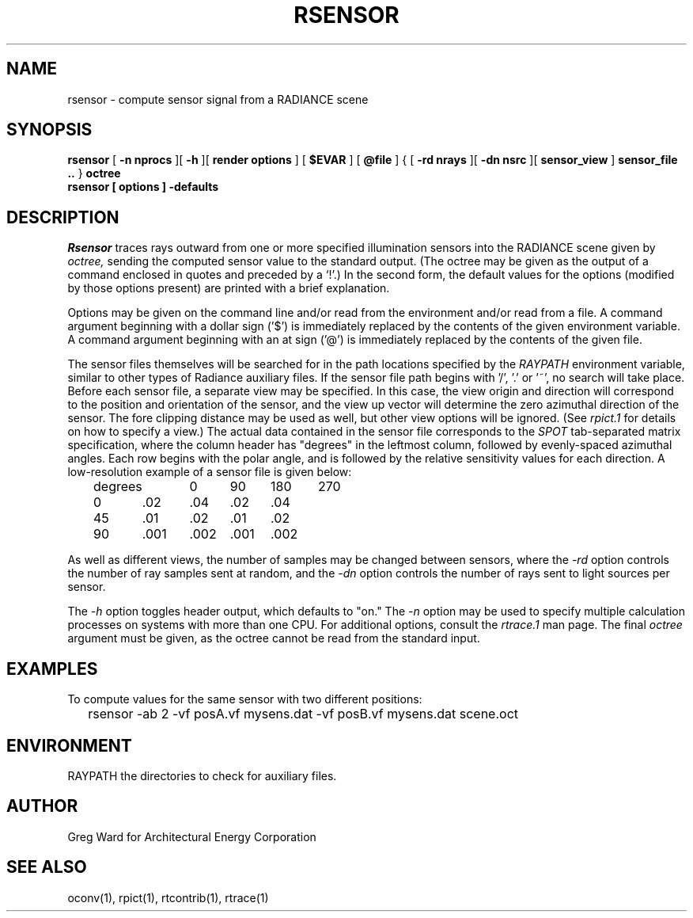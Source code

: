 .\" RCSid "$Id: rsensor.1,v 1.2 2008/04/22 02:08:02 greg Exp $"
.TH RSENSOR 1 4/11/2008 RADIANCE
.SH NAME
rsensor - compute sensor signal from a RADIANCE scene
.SH SYNOPSIS
.B rsensor
[
.B -n nprocs
][
.B -h
][
.B render options
]
[
.B $EVAR
]
[
.B @file
]
{
[
.B -rd nrays
][
.B -dn nsrc
][
.B sensor_view
]
.B sensor_file ..
}
.B octree
.br
.B "rsensor [ options ] \-defaults"
.SH DESCRIPTION
.I Rsensor
traces rays outward from one or more specified illumination
sensors into the RADIANCE scene given by
.I octree,
sending the computed sensor value to the standard output.
(The octree may be given as the output of a command enclosed in quotes
and preceded by a `!'.)\0
In the second form, the default values
for the options (modified by those options present)
are printed with a brief explanation.
.PP
Options may be given on the command line and/or read from the
environment and/or read from a file.
A command argument beginning with a dollar sign ('$') is immediately
replaced by the contents of the given environment variable.
A command argument beginning with an at sign ('@') is immediately
replaced by the contents of the given file.
.PP
The sensor files themselves will be searched for in the path
locations specified by the
.I RAYPATH
environment variable, similar to other types of Radiance
auxiliary files.
If the sensor file path begins with '/', '.' or '~', no search
will take place.
Before each sensor file, a separate view may be specified.
In this case, the view origin and direction will correspond to
the position and orientation of the sensor, and the view up
vector will determine the zero azimuthal direction of the sensor.
The fore clipping distance may be used as well, but other view
options will be ignored.
(See
.I rpict\.1
for details on how to specify a view.)\0
The actual data contained in the sensor file corresponds to the
.I SPOT
tab-separated matrix specification, where the
column header has "degrees" in the leftmost column, followed
by evenly-spaced azimuthal angles.
Each row begins with the polar angle, and is followed by the
relative sensitivity values for each direction.
A low-resolution example of a sensor file is given below:
.sp
.nf
	degrees	0	90	180	270
	0	.02	.04	.02	.04
	45	.01	.02	.01	.02
	90	.001	.002	.001	.002
.fi
.sp
As well as different views, the number of samples may be changed between
sensors, where the
.I \-rd
option controls the number of ray samples sent at random, and the
.I \-dn
option controls the number of rays sent to light sources per sensor.
.PP
The
.I \-h
option toggles header output, which defaults to "on."
The
.I \-n
option may be used to specify multiple calculation processes on
systems with more than one CPU.
For additional options, consult the
.I rtrace\.1
man page.
The final
.I octree
argument must be given, as the octree cannot be read from the
standard input.
.SH EXAMPLES
To compute values for the same sensor with two different positions:
.IP "" .2i
rsensor -ab 2 -vf posA.vf mysens.dat -vf posB.vf mysens.dat scene.oct
.SH ENVIRONMENT
RAYPATH		the directories to check for auxiliary files.
.SH AUTHOR
Greg Ward for Architectural Energy Corporation
.SH "SEE ALSO"
oconv(1), rpict(1), rtcontrib(1), rtrace(1)
